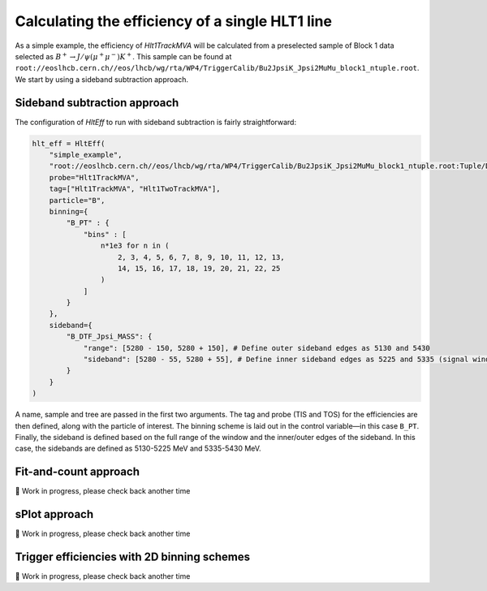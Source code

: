 Calculating the efficiency of a single HLT1 line
================================================

As a simple example, the efficiency of `Hlt1TrackMVA` will be calculated from a preselected sample of Block 1 data selected as :math:`B^+\to J/\psi\left(\mu^+\mu^-\right)K^+`.
This sample can be found at ``root://eoslhcb.cern.ch//eos/lhcb/wg/rta/WP4/TriggerCalib/Bu2JpsiK_Jpsi2MuMu_block1_ntuple.root``.
We start by using a sideband subtraction approach.

Sideband subtraction approach
-----------------------------
The configuration of `HltEff` to run with sideband subtraction is fairly straightforward:

.. code-block:: python

    hlt_eff = HltEff(
        "simple_example",
        "root://eoslhcb.cern.ch//eos/lhcb/wg/rta/WP4/TriggerCalib/Bu2JpsiK_Jpsi2MuMu_block1_ntuple.root:Tuple/DecayTree",
        probe="Hlt1TrackMVA",
        tag=["Hlt1TrackMVA", "Hlt1TwoTrackMVA"],
        particle="B",
        binning={
            "B_PT" : {
                "bins" : [
                    n*1e3 for n in (
                        2, 3, 4, 5, 6, 7, 8, 9, 10, 11, 12, 13,
                        14, 15, 16, 17, 18, 19, 20, 21, 22, 25
                    )
                ]
            }
        },
        sideband={
            "B_DTF_Jpsi_MASS": {
                "range": [5280 - 150, 5280 + 150], # Define outer sideband edges as 5130 and 5430
                "sideband": [5280 - 55, 5280 + 55], # Define inner sideband edges as 5225 and 5335 (signal window inferred between)
            }
        }
    )

A name, sample and tree are passed in the first two arguments.
The tag and probe (TIS and TOS) for the efficiencies are then defined, along with the particle of interest.
The binning scheme is laid out in the control variable—in this case ``B_PT``.
Finally, the sideband is defined based on the full range of the window and the inner/outer edges of the sideband.
In this case, the sidebands are defined as 5130-5225 MeV and 5335-5430 MeV.


Fit-and-count approach
----------------------

🚧 Work in progress, please check back another time

sPlot approach
--------------

🚧 Work in progress, please check back another time

Trigger efficiencies with 2D binning schemes
--------------------------------------------

🚧 Work in progress, please check back another time